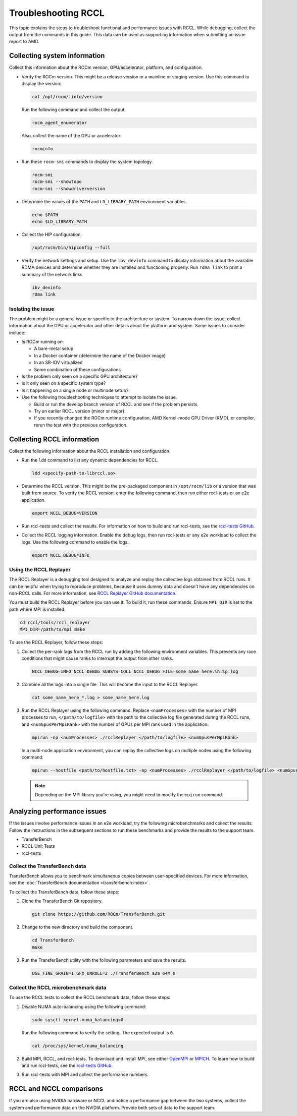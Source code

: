 .. meta::
   :description: A guide to troubleshooting the RCCL library of multi-GPU and multi-node collective communication primitives optimized for AMD GPUs
   :keywords: RCCL, ROCm, library, API, debug

.. _troubleshooting-rccl:

*********************
Troubleshooting RCCL
*********************

This topic explains the steps to troubleshoot functional and performance issues with RCCL.
While debugging, collect the output from the commands in this guide. This data
can be used as supporting information when submitting an issue report to AMD.

.. _debugging-system-info:

Collecting system information
=============================

Collect this information about the ROCm version, GPU/accelerator, platform, and configuration.

*  Verify the ROCm version. This might be a release version or a
   mainline or staging version. Use this command to display the version:

   .. code:: shell

      cat /opt/rocm/.info/version

   Run the following command and collect the output:

   .. code:: shell

      rocm_agent_enumerator

   Also, collect the name of the GPU or accelerator:

   .. code:: shell

      rocminfo

*  Run these ``rocm-smi`` commands to display the system topology.

   .. code:: shell

      rocm-smi
      rocm-smi --showtopo
      rocm-smi --showdriverversion

*  Determine the values of the ``PATH`` and ``LD_LIBRARY_PATH`` environment variables.

   .. code:: shell

      echo $PATH
      echo $LD_LIBRARY_PATH

*  Collect the HIP configuration.

   .. code:: shell

      /opt/rocm/bin/hipconfig --full

*  Verify the network settings and setup. Use the ``ibv_devinfo`` command 
   to display information about the available RDMA devices and determine 
   whether they are installed and functioning properly. Run ``rdma link``
   to print a summary of the network links.

   .. code:: shell

      ibv_devinfo
      rdma link

Isolating the issue
-------------------

The problem might be a general issue or specific to the architecture or system.
To narrow down the issue, collect information about the GPU or accelerator and other
details about the platform and system. Some issues to consider include:

*  Is ROCm running on:

   *  A bare-metal setup
   *  In a Docker container (determine the name of the Docker image)
   *  In an SR-IOV virtualized
   *  Some combination of these configurations

*  Is the problem only seen on a specific GPU architecture?
*  Is it only seen on a specific system type?
*  Is it happening on a single node or multinode setup?
*  Use the following troubleshooting techniques to attempt to isolate the issue.

   *  Build or run the develop branch version of RCCL and see if the problem persists.
   *  Try an earlier RCCL version (minor or major).
   *  If you recently changed the ROCm runtime configuration, AMD Kernel-mode GPU Driver (KMD), or compiler,
      rerun the test with the previous configuration.

.. _collecting-rccl-info:

Collecting RCCL information
=============================

Collect the following information about the RCCL installation and configuration.

*  Run the ``ldd`` command to list any dynamic dependencies for RCCL.

   .. code:: shell

      ldd <specify-path-to-librccl.so>

*  Determine the RCCL version. This might be the pre-packaged component in
   ``/opt/rocm/lib`` or a version that was built from source. To verify the RCCL version,
   enter the following command, then run either rccl-tests or an e2e application.

   .. code:: shell

      export NCCL_DEBUG=VERSION

*  Run rccl-tests and collect the results. For information on how to build and run rccl-tests, see the
   `rccl-tests GitHub <https://github.com/ROCm/rccl-tests/blob/develop/README.md>`_.

*  Collect the RCCL logging information. Enable the debug logs, 
   then run rccl-tests or any e2e workload to collect the logs. Use the 
   following command to enable the logs.

   .. code:: shell

      export NCCL_DEBUG=INFO

.. _use-rccl-replayer:

Using the RCCL Replayer
------------------------

The RCCL Replayer is a debugging tool designed to analyze and replay the collective logs obtained from RCCL runs. 
It can be helpful when trying to reproduce problems, because it uses dummy data and doesn't have any dependencies 
on non-RCCL calls. For more information, 
see `RCCL Replayer GitHub documentation <https://github.com/ROCm/rccl/tree/develop/tools/rccl_replayer>`_.

You must build the RCCL Replayer before you can use it. To build it, run these commands. Ensure ``MPI_DIR`` is set to 
the path where MPI is installed.

.. code:: shell

   cd rccl/tools/rccl_replayer
   MPI_DIR=/path/to/mpi make

To use the RCCL Replayer, follow these steps: 

#. Collect the per-rank logs from the RCCL run by adding the following environment variables.
   This prevents any race conditions that might cause ranks to interrupt the output from other ranks.

   .. code:: shell

      NCCL_DEBUG=INFO NCCL_DEBUG_SUBSYS=COLL NCCL_DEBUG_FILE=some_name_here.%h.%p.log

#. Combine all the logs into a single file. This will become the input to the RCCL Replayer.

   .. code:: shell

      cat some_name_here_*.log > some_name_here.log

#. Run the RCCL Replayer using the following command. Replace ``<numProcesses>`` with the number of MPI processes to 
   run, ``</path/to/logfile>`` with the path to the collective log file generated during 
   the RCCL runs, and ``<numGpusPerMpiRank>`` with the number of GPUs per MPI rank used in the application.

   .. code:: shell

      mpirun -np <numProcesses> ./rcclReplayer </path/to/logfile> <numGpusPerMpiRank>

   In a multi-node application environment, you can replay the collective logs on multiple nodes
   using the following command:

   .. code:: shell

      mpirun --hostfile <path/to/hostfile.txt> -np <numProcesses> ./rcclReplayer </path/to/logfile> <numGpusPerMpiRank>

   .. note::

      Depending on the MPI library you're using, you might need to modify the ``mpirun`` command.

.. _analyze-performance-info:

Analyzing performance issues
=============================

If the issues involve performance issues in an e2e workload, try the following 
microbenchmarks and collect the results. Follow the instructions in the subsequent sections
to run these benchmarks and provide the results to the support team.

*  TransferBench
*  RCCL Unit Tests
*  rccl-tests
  
Collect the TransferBench data
---------------------------------

TransferBench allows you to benchmark simultaneous copies between
user-specified devices. For more information, 
see the :doc:`TransferBench documentation <transferbench:index>`.

To collect the TransferBench data, follow these steps:

#. Clone the TransferBench Git repository.

   .. code:: shell

      git clone https://github.com/ROCm/TransferBench.git 

#. Change to the new directory and build the component.

   .. code:: shell

      cd TransferBench
      make

#. Run the TransferBench utility with the following parameters and save the results.

   .. code:: shell

      USE_FINE_GRAIN=1 GFX_UNROLL=2 ./TransferBench a2a 64M 8

Collect the RCCL microbenchmark data
-------------------------------------

To use the RCCL tests to collect the RCCL benchmark data, follow these steps:

#. Disable NUMA auto-balancing using the following command:

   .. code:: shell

      sudo sysctl kernel.numa_balancing=0

   Run the following command to verify the setting. The expected output is ``0``.

   .. code:: shell

      cat /proc/sys/kernel/numa_balancing

#. Build MPI, RCCL, and rccl-tests. To download and install MPI, see either 
   `OpenMPI <https://www.open-mpi.org/software/ompi/v5.0/>`_ or `MPICH <https://www.mpich.org/>`_.
   To learn how to build and run rccl-tests, see the `rccl-tests GitHub <https://github.com/ROCm/rccl-tests/blob/develop/README.md>`_.

#. Run rccl-tests with MPI and collect the performance numbers.

RCCL and NCCL comparisons
=============================

If you are also using NVIDIA hardware or NCCL and notice a performance gap between the two systems,
collect the system and performance data on the NVIDIA platform. 
Provide both sets of data to the support team.
